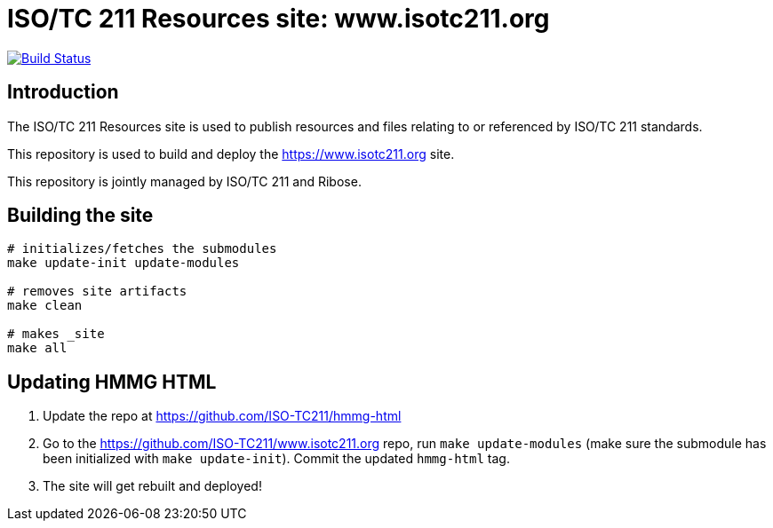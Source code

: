 = ISO/TC 211 Resources site: www.isotc211.org

image:https://travis-ci.com/ISO-TC211/www.isotc211.org.svg?branch=master[
	Build Status, link="https://travis-ci.com/ISO-TC211/www.isotc211.org"]

== Introduction

The ISO/TC 211 Resources site is used to publish resources and files
relating to or referenced by ISO/TC 211 standards.

This repository is used to build and deploy the
https://www.isotc211.org site.

This repository is jointly managed by ISO/TC 211 and Ribose.


== Building the site

[source,sh]
----
# initializes/fetches the submodules
make update-init update-modules

# removes site artifacts
make clean

# makes _site
make all
----


== Updating HMMG HTML

. Update the repo at https://github.com/ISO-TC211/hmmg-html

. Go to the https://github.com/ISO-TC211/www.isotc211.org repo, run `make update-modules` (make sure the submodule has been initialized with `make update-init`). Commit the updated `hmmg-html` tag.

. The site will get rebuilt and deployed!
